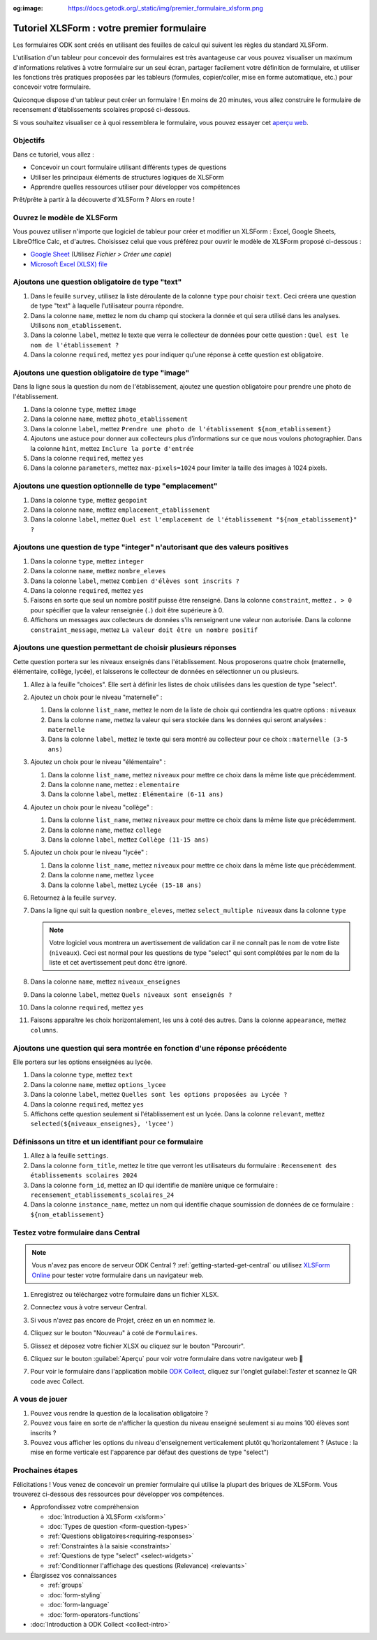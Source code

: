 :og:image: https://docs.getodk.org/_static/img/premier_formulaire_xlsform.png

Tutoriel XLSForm : votre premier formulaire
===========================================

Les formulaires ODK sont créés en utilisant des feuilles de calcul qui suivent les règles du standard XLSForm.

L'utilisation d'un tableur pour concevoir des formulaires est très avantageuse car vous pouvez visualiser un maximum d'informations relatives à votre formulaire sur un seul écran, partager facilement votre définition de formulaire, et utiliser les fonctions très pratiques proposées par les tableurs (formules, copier/coller, mise en forme automatique, etc.) pour concevoir votre formulaire.

Quiconque dispose d'un tableur peut créer un formulaire ! En moins de 20 minutes, vous allez construire le formulaire de recensement d'établissements scolaires proposé ci-dessous.

..  youtube:: 22l0xHxJ3vo
   :width: 100%

Si vous souhaitez visualiser ce à quoi ressemblera le formulaire, vous pouvez essayer cet `aperçu web <https://demo.getodk.cloud/-/single/uvOoPKYmRSpeUTab5bflNBBMT37L0u7?st=es1kN9UyLfov8T1SZEB8QCTw9gaGp6$s73b9muqj4czHlVown2UAcmyLt3uGNkcN>`_.

Objectifs
---------

Dans ce tutoriel, vous allez :

* Concevoir un court formulaire utilisant différents types de questions
* Utiliser les principaux éléments de structures logiques de XLSForm
* Apprendre quelles ressources utiliser pour développer vos compétences

Prêt/prête à partir à la découverte d'XLSForm ? Alors en route !

Ouvrez le modèle de XLSForm
---------------------------
Vous pouvez utiliser n'importe que logiciel de tableur pour créer et modifier un XLSForm : Excel, Google Sheets, LibreOffice Calc, et d'autres. Choisissez celui que vous préférez pour ouvrir le modèle de XLSForm proposé ci-dessous :

* `Google Sheet <https://docs.google.com/spreadsheets/d/1v9Bumt3R0vCOGEKQI6ExUf2-8T72-XXp_CbKKTACuko>`_ (Utilisez  `Fichier > Créer une copie`)
* `Microsoft Excel (XLSX) file <https://github.com/getodk/xlsform-template/raw/main/ODK%20XLSForm%20Template.xlsx>`_

Ajoutons une question obligatoire de type "text"
------------------------------------------------

#. Dans le feuille ``survey``, utilisez la liste déroulante de la colonne ``type`` pour choisir ``text``. Ceci créera une question de type "text" à laquelle l'utilisateur pourra répondre.
#. Dans la colonne ``name``, mettez le nom du champ qui stockera la donnée et qui sera utilisé dans les analyses. Utilisons ``nom_etablissement``.
#. Dans la colonne ``label``, mettez le texte que verra le collecteur de données pour cette question : ``Quel est le nom de l'établissement ?``
#. Dans la colonne ``required``, mettez ``yes`` pour indiquer qu'une réponse à cette question est obligatoire.

Ajoutons une question obligatoire de type "image"
-------------------------------------------------

Dans la ligne sous la question du nom de l'établissement, ajoutez une question obligatoire pour prendre une photo de l'établissement.

#. Dans la colonne ``type``, mettez ``image``
#. Dans la colonne ``name``, mettez ``photo_etablissement``
#. Dans la colonne ``label``, mettez ``Prendre une photo de l'établissement ${nom_etablissement}``
#. Ajoutons une astuce pour donner aux collecteurs plus d’informations sur ce que nous voulons photographier. Dans la colonne ``hint``, mettez ``Inclure la porte d'entrée``
#. Dans la colonne ``required``, mettez ``yes``
#. Dans la colonne ``parameters``, mettez ``max-pixels=1024`` pour limiter la taille des images à 1024 pixels.

Ajoutons une question optionnelle de type "emplacement"
-------------------------------------------------------

#. Dans la colonne ``type``, mettez ``geopoint``
#. Dans la colonne ``name``, mettez ``emplacement_etablissement``
#. Dans la colonne ``label``, mettez ``Quel est l'emplacement de l'établissement "${nom_etablissement}" ?``

Ajoutons une question de type "integer" n'autorisant que des valeurs positives
------------------------------------------------------------------------------

#. Dans la colonne ``type``, mettez ``integer``
#. Dans la colonne ``name``, mettez ``nombre_eleves``
#. Dans la colonne ``label``, mettez ``Combien d'élèves sont inscrits ?``
#. Dans la colonne ``required``, mettez ``yes``
#. Faisons en sorte que seul un nombre positif puisse être renseigné. Dans la colonne ``constraint``, mettez ``. > 0`` pour spécifier que la valeur renseignée (``.``) doit être supérieure à 0.
#. Affichons un messages aux collecteurs de données s'ils renseignent une valeur non autorisée. Dans la colonne ``constraint_message``, mettez ``La valeur doit être un nombre positif``

Ajoutons une question permettant de choisir plusieurs réponses
--------------------------------------------------------------

Cette question portera sur les niveaux enseignés dans l'établissement. Nous proposerons quatre choix (maternelle, élémentaire, collège, lycée), et laisserons le collecteur de données en sélectionner un ou plusieurs.

#. Allez à la feuille "choices". Elle sert à définir les listes de choix utilisées dans les question de type "select".
#. Ajoutez un choix pour le niveau "maternelle" : 

   #. Dans la colonne ``list_name``, mettez le nom de la liste de choix qui contiendra les quatre options : ``niveaux``
   #. Dans la colonne ``name``, mettez la valeur qui sera stockée dans les données qui seront analysées : ``maternelle``
   #. Dans la colonne ``label``, mettez le texte qui sera montré au collecteur pour ce choix : ``maternelle (3-5 ans)``
   
#. Ajoutez un choix pour le niveau "élémentaire" : 

   #. Dans la colonne ``list_name``, mettez ``niveaux`` pour mettre ce choix dans la même liste que précédemment.
   #. Dans la colonne ``name``, mettez : ``elementaire``
   #. Dans la colonne ``label``, mettez : ``Elémentaire (6-11 ans)``
   
#. Ajoutez un choix pour le niveau "collège" : 

   #. Dans la colonne ``list_name``, mettez ``niveaux`` pour mettre ce choix dans la même liste que précédemment.
   #. Dans la colonne ``name``, mettez ``college``
   #. Dans la colonne ``label``, mettez ``Collège (11-15 ans)``
   
#. Ajoutez un choix pour le niveau "lycée" : 

   #. Dans la colonne ``list_name``, mettez ``niveaux`` pour mettre ce choix dans la même liste que précédemment.
   #. Dans la colonne ``name``, mettez ``lycee``
   #. Dans la colonne ``label``, mettez ``Lycée (15-18 ans)``
   
#. Retournez à la feuille ``survey``.
#. Dans la ligne qui suit la question ``nombre_eleves``, mettez ``select_multiple niveaux`` dans la colonne ``type``
  
   .. note::
     Votre logiciel vous montrera un avertissement de validation car il ne connaît pas le nom de votre liste (``niveaux``). Ceci est normal pour les questions de type "select" qui sont complétées par le nom de la liste et cet avertissement peut donc être ignoré.

#. Dans la colonne ``name``, mettez ``niveaux_enseignes``
#. Dans la colonne ``label``, mettez ``Quels niveaux sont enseignés ?``
#. Dans la colonne ``required``, mettez ``yes``
#. Faisons apparaître les choix horizontalement, les uns à coté des autres. Dans la colonne ``appearance``, mettez ``columns``.

Ajoutons une question qui sera montrée en fonction d'une réponse précédente
---------------------------------------------------------------------------
Elle portera sur les options enseignées au lycée.

#. Dans la colonne ``type``, mettez ``text``
#. Dans la colonne ``name``, mettez ``options_lycee``
#. Dans la colonne ``label``, mettez ``Quelles sont les options proposées au Lycée ?``
#. Dans la colonne ``required``, mettez ``yes``
#. Affichons cette question seulement si l'établissement est un lycée. Dans la colonne ``relevant``, mettez ``selected(${niveaux_enseignes}, 'lycee')``

Définissons un titre et un identifiant pour ce formulaire
---------------------------------------------------------

#. Allez à la feuille ``settings``.
#. Dans la colonne ``form_title``, mettez le titre que verront les utilisateurs du formulaire : ``Recensement des établissements scolaires 2024``
#. Dans la colonne ``form_id``, mettez an ID qui identifie de manière unique ce formulaire : ``recensement_etablissements_scolaires_24``
#. Dans la colonne ``instance_name``, mettez un nom qui identifie chaque soumission de données de ce formulaire : ``${nom_etablissement}``

Testez votre formulaire dans Central
------------------------------------

.. note::
   Vous n'avez pas encore de serveur ODK Central ? :ref:`getting-started-get-central` ou utilisez `XLSForm Online <https://getodk.org/xlsform>`_ pour tester votre formulaire dans un navigateur web.

#. Enregistrez ou téléchargez votre formulaire dans un fichier XLSX.
#. Connectez vous à votre serveur Central.
#. Si vous n'avez pas encore de Projet, créez en un en nommez le.
#. Cliquez sur le bouton "Nouveau" à coté de ``Formulaires``.
#. Glissez et déposez votre fichier XLSX ou cliquez sur le bouton "Parcourir".
   
   .. image:: ../../img/language/fr/xlsform-premier-formulaire/upload-formulaire-recensement-etablissments.*
     :scale: 30%
     :alt: La boite de dialogue de chargement de formulaire d'ODK Central.

#. Cliquez sur le bouton :guilabel:`Aperçu` pour voir votre formulaire dans votre navigateur web 🎉
  
   .. image:: ../../img/language/fr/xlsform-premier-formulaire/ebauche-formulaire-recensement-etablissments.*
     :alt: ODK Central affichant une ébauche du formulaire de recensement des établissements scolaires. Il y a un cadre rouge autour du bouton "Aperçu".

   .. image:: ../../img/language/fr/xlsform-premier-formulaire/apercu-formulaire-recensement-etablissments.*
     :alt: ODK Central affichant un aperçu web du formulaire de recensement des établissements scolaires.
     :align: center

#. Pour voir le formulaire dans l'application mobile `ODK Collect <https://play.google.com/store/apps/details?id=org.odk.collect.android>`_, cliquez sur l'onglet guilabel:`Tester` et scannez le QR code avec Collect.

A vous de jouer
---------------

#. Pouvez vous rendre la question de la localisation obligatoire ?
#. Pouvez vous faire en sorte de n'afficher la question du niveau enseigné seulement si au moins 100 élèves sont inscrits ?
#. Pouvez vous afficher les options du niveau d'enseignement verticalement plutôt qu'horizontalement ? (Astuce : la mise en forme verticale est l'apparence par défaut des questions de type "select")

Prochaines étapes
-----------------
Félicitations ! Vous venez de concevoir un premier formulaire qui utilise la plupart des briques de XLSForm. Vous trouverez ci-dessous des ressources pour développer vos compétences.

* Approfondissez votre compréhension

  * :doc:`Introduction à XLSForm <xlsform>`
  * :doc:`Types de question <form-question-types>`
  * :ref:`Questions obligatoires<requiring-responses>`
  * :ref:`Constraintes à la saisie <constraints>`
  * :ref:`Questions de type "select" <select-widgets>`
  * :ref:`Conditionner l'affichage des questions (Relevance) <relevants>`

* Élargissez vos connaissances

  * :ref:`groups`
  * :doc:`form-styling`
  * :doc:`form-language`
  * :doc:`form-operators-functions`

* :doc:`Introduction à ODK Collect <collect-intro>`
